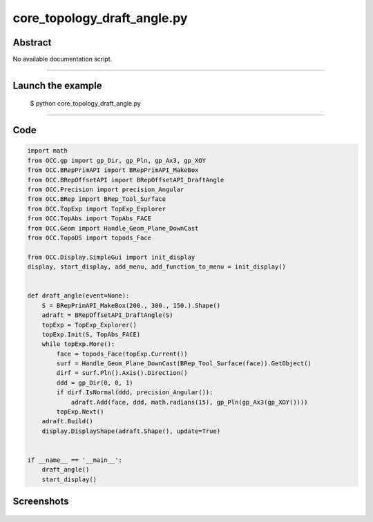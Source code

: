 core_topology_draft_angle.py
============================

Abstract
^^^^^^^^

No available documentation script.


------

Launch the example
^^^^^^^^^^^^^^^^^^

  $ python core_topology_draft_angle.py

------


Code
^^^^


.. code-block:: python

  import math
  from OCC.gp import gp_Dir, gp_Pln, gp_Ax3, gp_XOY
  from OCC.BRepPrimAPI import BRepPrimAPI_MakeBox
  from OCC.BRepOffsetAPI import BRepOffsetAPI_DraftAngle
  from OCC.Precision import precision_Angular
  from OCC.BRep import BRep_Tool_Surface
  from OCC.TopExp import TopExp_Explorer
  from OCC.TopAbs import TopAbs_FACE
  from OCC.Geom import Handle_Geom_Plane_DownCast
  from OCC.TopoDS import topods_Face
  
  from OCC.Display.SimpleGui import init_display
  display, start_display, add_menu, add_function_to_menu = init_display()
  
  
  def draft_angle(event=None):
      S = BRepPrimAPI_MakeBox(200., 300., 150.).Shape()
      adraft = BRepOffsetAPI_DraftAngle(S)
      topExp = TopExp_Explorer()
      topExp.Init(S, TopAbs_FACE)
      while topExp.More():
          face = topods_Face(topExp.Current())
          surf = Handle_Geom_Plane_DownCast(BRep_Tool_Surface(face)).GetObject()
          dirf = surf.Pln().Axis().Direction()
          ddd = gp_Dir(0, 0, 1)
          if dirf.IsNormal(ddd, precision_Angular()):
              adraft.Add(face, ddd, math.radians(15), gp_Pln(gp_Ax3(gp_XOY())))
          topExp.Next()
      adraft.Build()
      display.DisplayShape(adraft.Shape(), update=True)
  
  
  if __name__ == '__main__':
      draft_angle()
      start_display()

Screenshots
^^^^^^^^^^^


  .. image:: images/screenshots/capture-core_topology_draft_angle-1-1511702236.jpeg

